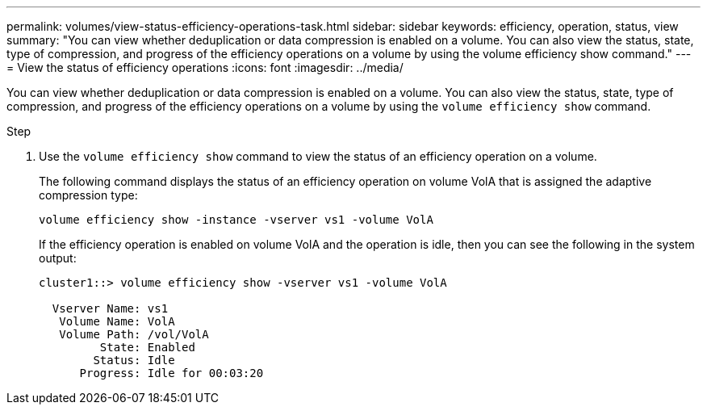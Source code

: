 ---
permalink: volumes/view-status-efficiency-operations-task.html
sidebar: sidebar
keywords: efficiency, operation, status, view
summary: "You can view whether deduplication or data compression is enabled on a volume. You can also view the status, state, type of compression, and progress of the efficiency operations on a volume by using the volume efficiency show command."
---
= View the status of efficiency operations
:icons: font
:imagesdir: ../media/

[.lead]
You can view whether deduplication or data compression is enabled on a volume. You can also view the status, state, type of compression, and progress of the efficiency operations on a volume by using the `volume efficiency show` command.

.Step

. Use the `volume efficiency show` command to view the status of an efficiency operation on a volume.
+
The following command displays the status of an efficiency operation on volume VolA that is assigned the adaptive compression type:
+
`volume efficiency show -instance -vserver vs1 -volume VolA`
+
If the efficiency operation is enabled on volume VolA and the operation is idle, then you can see the following in the system output:
+
----
cluster1::> volume efficiency show -vserver vs1 -volume VolA

  Vserver Name: vs1
   Volume Name: VolA
   Volume Path: /vol/VolA
         State: Enabled
        Status: Idle
      Progress: Idle for 00:03:20
----
